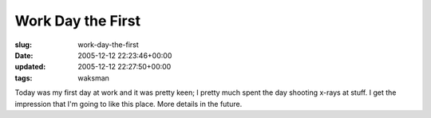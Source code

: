 Work Day the First
==================

:slug: work-day-the-first
:date: 2005-12-12 22:23:46+00:00
:updated: 2005-12-12 22:27:50+00:00
:tags: waksman

Today was my first day at work and it was pretty keen; I pretty much
spent the day shooting x-rays at stuff. I get the impression that I'm
going to like this place. More details in the future.
